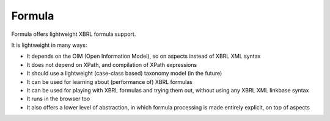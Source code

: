 =======
Formula
=======

Formula offers lightweight XBRL formula support.

It is lightweight in many ways:

* It depends on the OIM (Open Information Model), so on aspects instead of XBRL XML syntax
* It does not depend on XPath, and compilation of XPath expressions
* It should use a lightweight (case-class based) taxonomy model (in the future)
* It can be used for learning about (performance of) XBRL formulas
* It can be used for playing with XBRL formulas and trying them out, without using any XBRL XML linkbase syntax
* It runs in the browser too
* It also offers a lower level of abstraction, in which formula processing is made entirely explicit, on top of aspects
